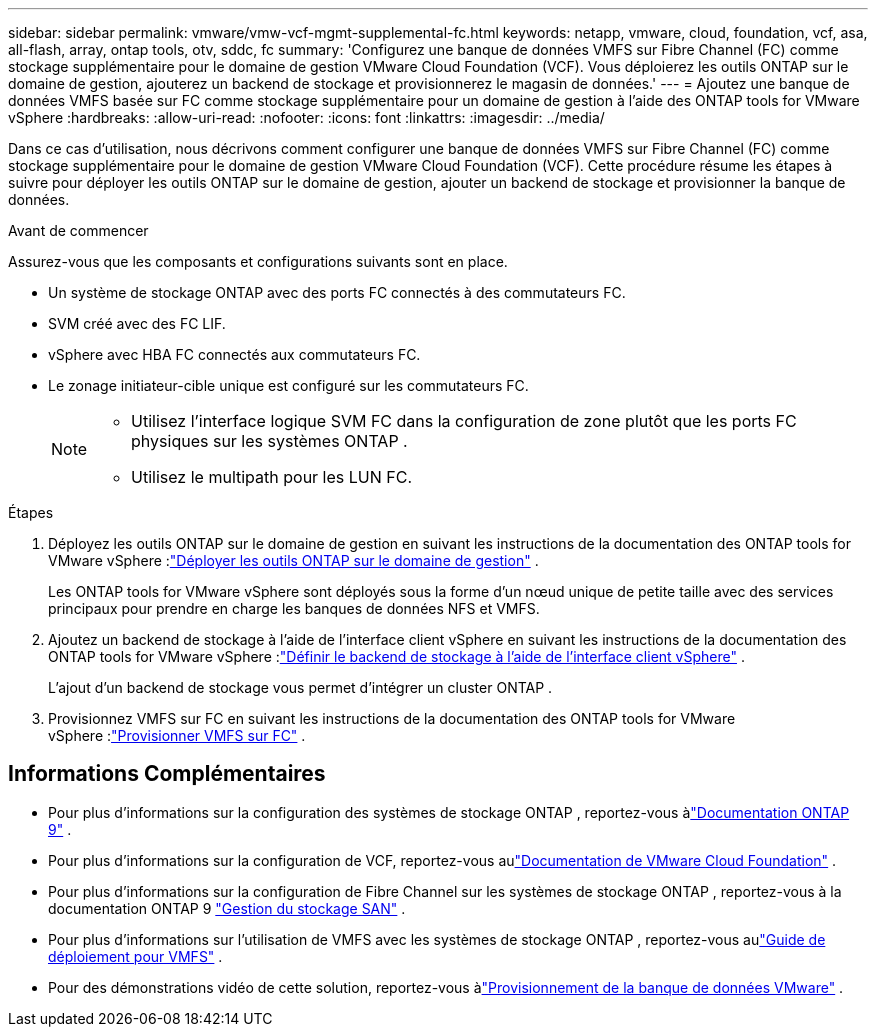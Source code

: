 ---
sidebar: sidebar 
permalink: vmware/vmw-vcf-mgmt-supplemental-fc.html 
keywords: netapp, vmware, cloud, foundation, vcf, asa, all-flash, array, ontap tools, otv, sddc, fc 
summary: 'Configurez une banque de données VMFS sur Fibre Channel (FC) comme stockage supplémentaire pour le domaine de gestion VMware Cloud Foundation (VCF).  Vous déploierez les outils ONTAP sur le domaine de gestion, ajouterez un backend de stockage et provisionnerez le magasin de données.' 
---
= Ajoutez une banque de données VMFS basée sur FC comme stockage supplémentaire pour un domaine de gestion à l'aide des ONTAP tools for VMware vSphere
:hardbreaks:
:allow-uri-read: 
:nofooter: 
:icons: font
:linkattrs: 
:imagesdir: ../media/


[role="lead"]
Dans ce cas d'utilisation, nous décrivons comment configurer une banque de données VMFS sur Fibre Channel (FC) comme stockage supplémentaire pour le domaine de gestion VMware Cloud Foundation (VCF).  Cette procédure résume les étapes à suivre pour déployer les outils ONTAP sur le domaine de gestion, ajouter un backend de stockage et provisionner la banque de données.

.Avant de commencer
Assurez-vous que les composants et configurations suivants sont en place.

* Un système de stockage ONTAP avec des ports FC connectés à des commutateurs FC.
* SVM créé avec des FC LIF.
* vSphere avec HBA FC connectés aux commutateurs FC.
* Le zonage initiateur-cible unique est configuré sur les commutateurs FC.
+
[NOTE]
====
** Utilisez l'interface logique SVM FC dans la configuration de zone plutôt que les ports FC physiques sur les systèmes ONTAP .
** Utilisez le multipath pour les LUN FC.


====


.Étapes
. Déployez les outils ONTAP sur le domaine de gestion en suivant les instructions de la documentation des ONTAP tools for VMware vSphere :link:https://docs.netapp.com/us-en/ontap-tools-vmware-vsphere-10/deploy/ontap-tools-deployment.html["Déployer les outils ONTAP sur le domaine de gestion"^] .
+
Les ONTAP tools for VMware vSphere sont déployés sous la forme d’un nœud unique de petite taille avec des services principaux pour prendre en charge les banques de données NFS et VMFS.

. Ajoutez un backend de stockage à l'aide de l'interface client vSphere en suivant les instructions de la documentation des ONTAP tools for VMware vSphere :link:https://docs.netapp.com/us-en/ontap-tools-vmware-vsphere-10/configure/add-storage-backend.html["Définir le backend de stockage à l'aide de l'interface client vSphere"^] .
+
L'ajout d'un backend de stockage vous permet d'intégrer un cluster ONTAP .

. Provisionnez VMFS sur FC en suivant les instructions de la documentation des ONTAP tools for VMware vSphere :link:https://docs.netapp.com/us-en/ontap-tools-vmware-vsphere-10/configure/create-datastore.html["Provisionner VMFS sur FC"^] .




== Informations Complémentaires

* Pour plus d'informations sur la configuration des systèmes de stockage ONTAP , reportez-vous àlink:https://docs.netapp.com/us-en/ontap["Documentation ONTAP 9"] .
* Pour plus d'informations sur la configuration de VCF, reportez-vous aulink:https://techdocs.broadcom.com/us/en/vmware-cis/vcf/vcf-5-2-and-earlier/5-2.html["Documentation de VMware Cloud Foundation"] .
* Pour plus d'informations sur la configuration de Fibre Channel sur les systèmes de stockage ONTAP , reportez-vous à la documentation ONTAP 9 https://docs.netapp.com/us-en/ontap/san-management/index.html["Gestion du stockage SAN"] .
* Pour plus d'informations sur l'utilisation de VMFS avec les systèmes de stockage ONTAP , reportez-vous aulink:vmw-vmfs-deploy.html["Guide de déploiement pour VMFS"] .
* Pour des démonstrations vidéo de cette solution, reportez-vous àlink:../videos/vmware-videos.html#vmware-datastore-provisioning-with-ontap["Provisionnement de la banque de données VMware"] .

